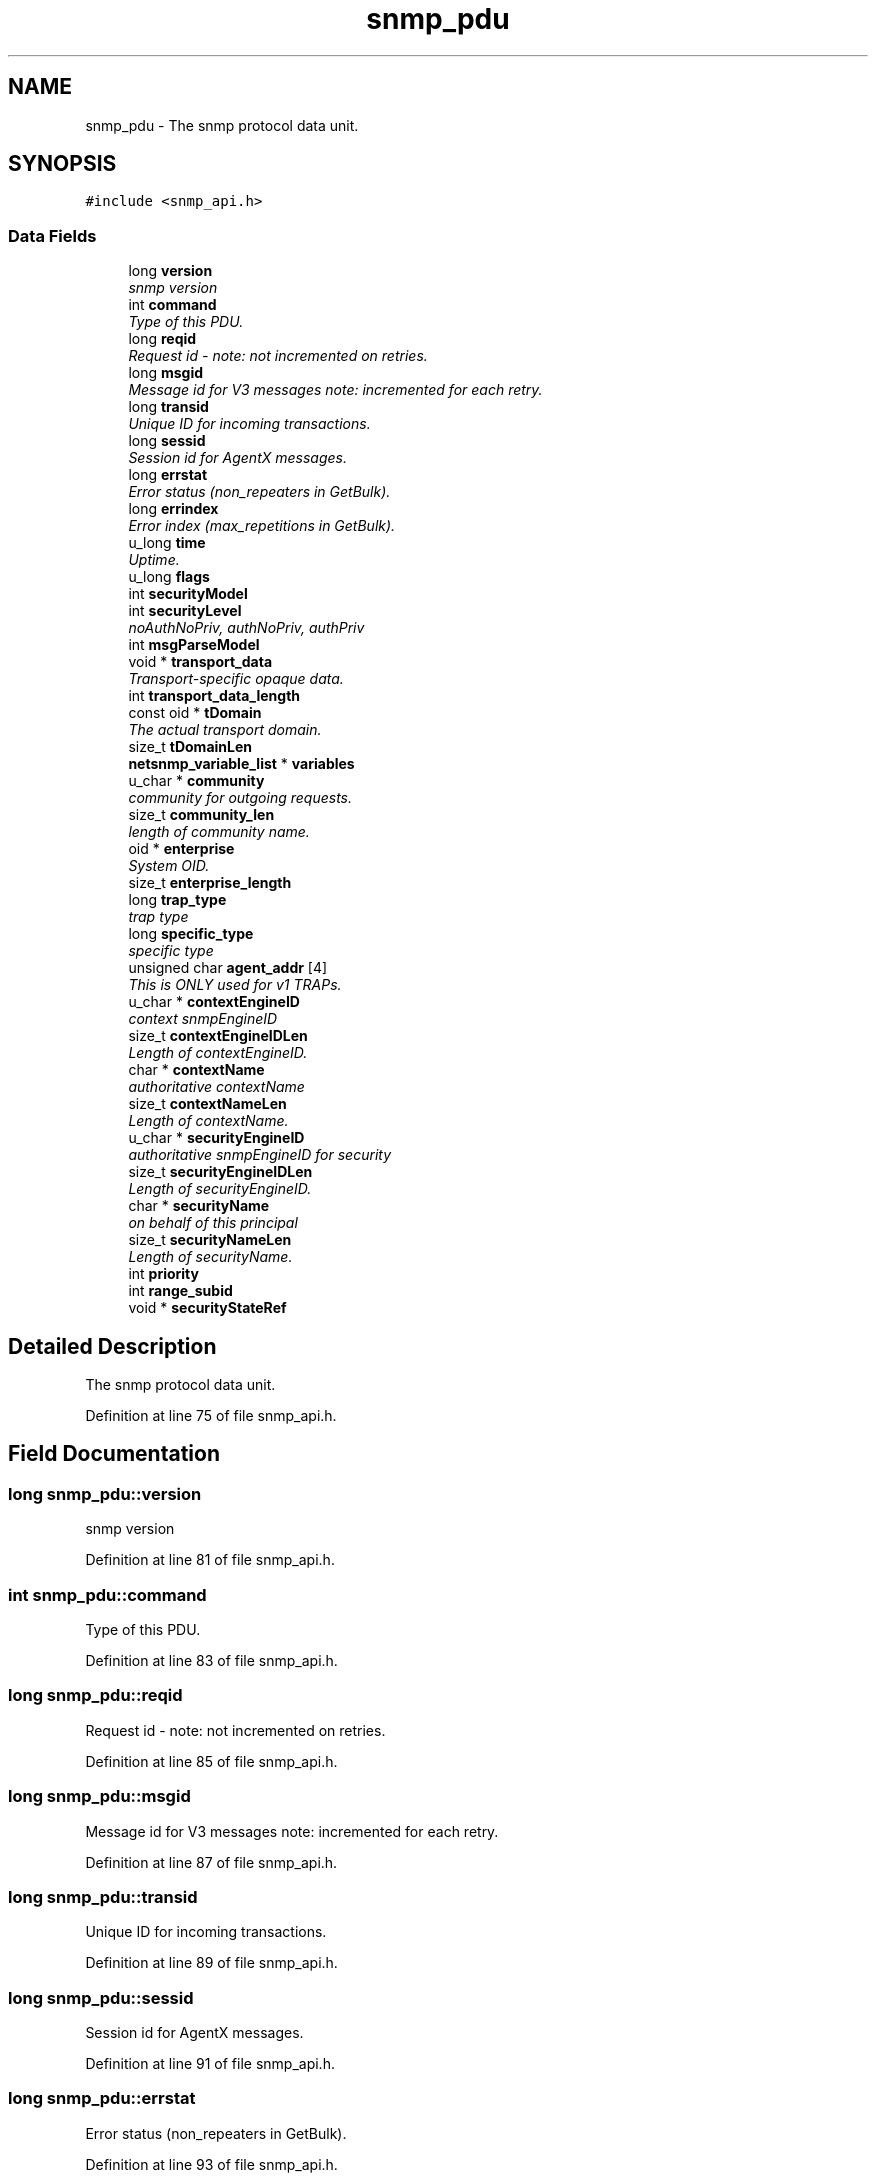 .TH "snmp_pdu" 3 "10 Jul 2008" "Version 5.2.4" "net-snmp" \" -*- nroff -*-
.ad l
.nh
.SH NAME
snmp_pdu \- The snmp protocol data unit.  

.PP
.SH SYNOPSIS
.br
.PP
\fC#include <snmp_api.h>\fP
.PP
.SS "Data Fields"

.in +1c
.ti -1c
.RI "long \fBversion\fP"
.br
.RI "\fIsnmp version \fP"
.ti -1c
.RI "int \fBcommand\fP"
.br
.RI "\fIType of this PDU. \fP"
.ti -1c
.RI "long \fBreqid\fP"
.br
.RI "\fIRequest id - note: not incremented on retries. \fP"
.ti -1c
.RI "long \fBmsgid\fP"
.br
.RI "\fIMessage id for V3 messages note: incremented for each retry. \fP"
.ti -1c
.RI "long \fBtransid\fP"
.br
.RI "\fIUnique ID for incoming transactions. \fP"
.ti -1c
.RI "long \fBsessid\fP"
.br
.RI "\fISession id for AgentX messages. \fP"
.ti -1c
.RI "long \fBerrstat\fP"
.br
.RI "\fIError status (non_repeaters in GetBulk). \fP"
.ti -1c
.RI "long \fBerrindex\fP"
.br
.RI "\fIError index (max_repetitions in GetBulk). \fP"
.ti -1c
.RI "u_long \fBtime\fP"
.br
.RI "\fIUptime. \fP"
.ti -1c
.RI "u_long \fBflags\fP"
.br
.ti -1c
.RI "int \fBsecurityModel\fP"
.br
.ti -1c
.RI "int \fBsecurityLevel\fP"
.br
.RI "\fInoAuthNoPriv, authNoPriv, authPriv \fP"
.ti -1c
.RI "int \fBmsgParseModel\fP"
.br
.ti -1c
.RI "void * \fBtransport_data\fP"
.br
.RI "\fITransport-specific opaque data. \fP"
.ti -1c
.RI "int \fBtransport_data_length\fP"
.br
.ti -1c
.RI "const oid * \fBtDomain\fP"
.br
.RI "\fIThe actual transport domain. \fP"
.ti -1c
.RI "size_t \fBtDomainLen\fP"
.br
.ti -1c
.RI "\fBnetsnmp_variable_list\fP * \fBvariables\fP"
.br
.ti -1c
.RI "u_char * \fBcommunity\fP"
.br
.RI "\fIcommunity for outgoing requests. \fP"
.ti -1c
.RI "size_t \fBcommunity_len\fP"
.br
.RI "\fIlength of community name. \fP"
.ti -1c
.RI "oid * \fBenterprise\fP"
.br
.RI "\fISystem OID. \fP"
.ti -1c
.RI "size_t \fBenterprise_length\fP"
.br
.ti -1c
.RI "long \fBtrap_type\fP"
.br
.RI "\fItrap type \fP"
.ti -1c
.RI "long \fBspecific_type\fP"
.br
.RI "\fIspecific type \fP"
.ti -1c
.RI "unsigned char \fBagent_addr\fP [4]"
.br
.RI "\fIThis is ONLY used for v1 TRAPs. \fP"
.ti -1c
.RI "u_char * \fBcontextEngineID\fP"
.br
.RI "\fIcontext snmpEngineID \fP"
.ti -1c
.RI "size_t \fBcontextEngineIDLen\fP"
.br
.RI "\fILength of contextEngineID. \fP"
.ti -1c
.RI "char * \fBcontextName\fP"
.br
.RI "\fIauthoritative contextName \fP"
.ti -1c
.RI "size_t \fBcontextNameLen\fP"
.br
.RI "\fILength of contextName. \fP"
.ti -1c
.RI "u_char * \fBsecurityEngineID\fP"
.br
.RI "\fIauthoritative snmpEngineID for security \fP"
.ti -1c
.RI "size_t \fBsecurityEngineIDLen\fP"
.br
.RI "\fILength of securityEngineID. \fP"
.ti -1c
.RI "char * \fBsecurityName\fP"
.br
.RI "\fIon behalf of this principal \fP"
.ti -1c
.RI "size_t \fBsecurityNameLen\fP"
.br
.RI "\fILength of securityName. \fP"
.ti -1c
.RI "int \fBpriority\fP"
.br
.ti -1c
.RI "int \fBrange_subid\fP"
.br
.ti -1c
.RI "void * \fBsecurityStateRef\fP"
.br
.in -1c
.SH "Detailed Description"
.PP 
The snmp protocol data unit. 
.PP
Definition at line 75 of file snmp_api.h.
.SH "Field Documentation"
.PP 
.SS "long \fBsnmp_pdu::version\fP"
.PP
snmp version 
.PP
Definition at line 81 of file snmp_api.h.
.SS "int \fBsnmp_pdu::command\fP"
.PP
Type of this PDU. 
.PP
Definition at line 83 of file snmp_api.h.
.SS "long \fBsnmp_pdu::reqid\fP"
.PP
Request id - note: not incremented on retries. 
.PP
Definition at line 85 of file snmp_api.h.
.SS "long \fBsnmp_pdu::msgid\fP"
.PP
Message id for V3 messages note: incremented for each retry. 
.PP
Definition at line 87 of file snmp_api.h.
.SS "long \fBsnmp_pdu::transid\fP"
.PP
Unique ID for incoming transactions. 
.PP
Definition at line 89 of file snmp_api.h.
.SS "long \fBsnmp_pdu::sessid\fP"
.PP
Session id for AgentX messages. 
.PP
Definition at line 91 of file snmp_api.h.
.SS "long \fBsnmp_pdu::errstat\fP"
.PP
Error status (non_repeaters in GetBulk). 
.PP
Definition at line 93 of file snmp_api.h.
.SS "long \fBsnmp_pdu::errindex\fP"
.PP
Error index (max_repetitions in GetBulk). 
.PP
Definition at line 95 of file snmp_api.h.
.SS "u_long \fBsnmp_pdu::time\fP"
.PP
Uptime. 
.PP
Definition at line 97 of file snmp_api.h.
.SS "int \fBsnmp_pdu::securityLevel\fP"
.PP
noAuthNoPriv, authNoPriv, authPriv 
.PP
Definition at line 102 of file snmp_api.h.
.SS "void* \fBsnmp_pdu::transport_data\fP"
.PP
Transport-specific opaque data. 
.PP
This replaces the IP-centric address field. 
.PP
Definition at line 110 of file snmp_api.h.
.SS "const oid* \fBsnmp_pdu::tDomain\fP"
.PP
The actual transport domain. 
.PP
This SHOULD NOT BE FREE()D. 
.PP
Definition at line 117 of file snmp_api.h.
.SS "u_char* \fBsnmp_pdu::community\fP"
.PP
community for outgoing requests. 
.PP

.PP
Definition at line 127 of file snmp_api.h.
.SS "size_t \fBsnmp_pdu::community_len\fP"
.PP
length of community name. 
.PP

.PP
Definition at line 129 of file snmp_api.h.
.SS "oid* \fBsnmp_pdu::enterprise\fP"
.PP
System OID. 
.PP
Definition at line 135 of file snmp_api.h.
.SS "long \fBsnmp_pdu::trap_type\fP"
.PP
trap type 
.PP
Definition at line 138 of file snmp_api.h.
.SS "long \fBsnmp_pdu::specific_type\fP"
.PP
specific type 
.PP
Definition at line 140 of file snmp_api.h.
.SS "unsigned char \fBsnmp_pdu::agent_addr\fP[4]"
.PP
This is ONLY used for v1 TRAPs. 
.PP
Definition at line 142 of file snmp_api.h.
.SS "u_char* \fBsnmp_pdu::contextEngineID\fP"
.PP
context snmpEngineID 
.PP
Definition at line 148 of file snmp_api.h.
.SS "size_t \fBsnmp_pdu::contextEngineIDLen\fP"
.PP
Length of contextEngineID. 
.PP
Definition at line 150 of file snmp_api.h.
.SS "char* \fBsnmp_pdu::contextName\fP"
.PP
authoritative contextName 
.PP
Definition at line 152 of file snmp_api.h.
.SS "size_t \fBsnmp_pdu::contextNameLen\fP"
.PP
Length of contextName. 
.PP
Definition at line 154 of file snmp_api.h.
.SS "u_char* \fBsnmp_pdu::securityEngineID\fP"
.PP
authoritative snmpEngineID for security 
.PP
Definition at line 156 of file snmp_api.h.
.SS "size_t \fBsnmp_pdu::securityEngineIDLen\fP"
.PP
Length of securityEngineID. 
.PP
Definition at line 158 of file snmp_api.h.
.SS "char* \fBsnmp_pdu::securityName\fP"
.PP
on behalf of this principal 
.PP
Definition at line 160 of file snmp_api.h.
.SS "size_t \fBsnmp_pdu::securityNameLen\fP"
.PP
Length of securityName. 
.PP

.PP
Definition at line 162 of file snmp_api.h.

.SH "Author"
.PP 
Generated automatically by Doxygen for net-snmp from the source code.
